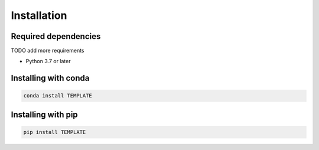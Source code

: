 Installation
============

Required dependencies
---------------------

TODO add more requirements

- Python 3.7 or later

Installing with conda
---------------------
.. code-block:: bash

    conda install TEMPLATE

Installing with pip
-------------------
.. code-block:: bash

    pip install TEMPLATE
